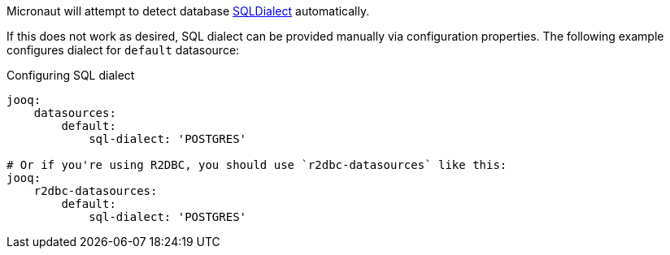 Micronaut will attempt to detect database link:{jooqapi}/org/jooq/SQLDialect.html[SQLDialect] automatically.

If this does not work as desired, SQL dialect can be provided manually via configuration properties. The following example configures dialect for `default` datasource:

[configuration]
.Configuring SQL dialect
----
jooq:
    datasources:
        default:
            sql-dialect: 'POSTGRES'

# Or if you're using R2DBC, you should use `r2dbc-datasources` like this:
jooq:
    r2dbc-datasources:
        default:
            sql-dialect: 'POSTGRES'
----
